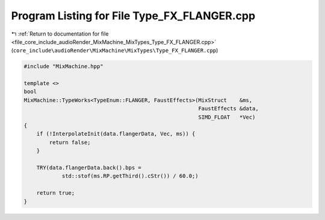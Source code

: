 
.. _program_listing_file_core_include_audioRender_MixMachine_MixTypes_Type_FX_FLANGER.cpp:

Program Listing for File Type_FX_FLANGER.cpp
============================================

|exhale_lsh| :ref:`Return to documentation for file <file_core_include_audioRender_MixMachine_MixTypes_Type_FX_FLANGER.cpp>` (``core_include\audioRender\MixMachine\MixTypes\Type_FX_FLANGER.cpp``)

.. |exhale_lsh| unicode:: U+021B0 .. UPWARDS ARROW WITH TIP LEFTWARDS

.. code-block:: cpp

   #include "MixMachine.hpp"
   
   template <>
   bool
   MixMachine::TypeWorks<TypeEnum::FLANGER, FaustEffects>(MixStruct    &ms,
                                                          FaustEffects &data,
                                                          SIMD_FLOAT   *Vec)
   {
       if (!InterpolateInit(data.flangerData, Vec, ms)) {
           return false;
       }
   
       TRY(data.flangerData.back().bps =
               std::stof(ms.RP.getThird().cStr()) / 60.0;)
   
       return true;
   }

